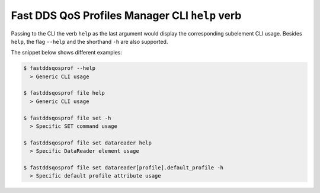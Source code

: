 .. _fastdds_qos_profiles_manager_cli_help_verb:

Fast DDS QoS Profiles Manager CLI ``help`` verb
-----------------------------------------------

Passing to the CLI the verb ``help`` as the last argument would display the corresponding subelement CLI usage.
Besides ``help``, the flag ``--help`` and the shorthand ``-h`` are also supported.

The snippet below shows different examples:

.. code-block:: bash

    $ fastddsqosprof --help
      > Generic CLI usage

    $ fastddsqosprof file help
      > Generic CLI usage

    $ fastddsqosprof file set -h
      > Specific SET command usage

    $ fastddsqosprof file set datareader help
      > Specific DataReader element usage

    $ fastddsqosprof file set datareader[profile].default_profile -h
      > Specific default profile attribute usage
